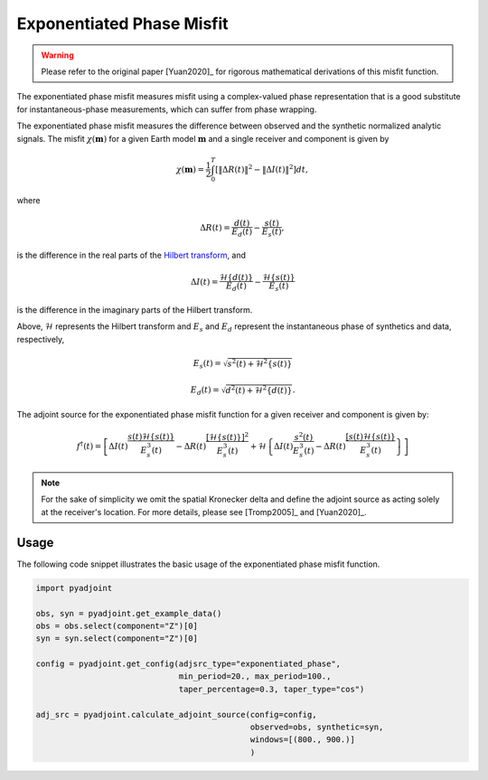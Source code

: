 Exponentiated Phase Misfit
==========================

.. warning::

    Please refer to the original paper [Yuan2020]_ for rigorous mathematical
    derivations of this misfit function.

The exponentiated phase misfit measures misfit
using a complex-valued phase representation that is a good substitute for
instantaneous-phase measurements, which can suffer from phase wrapping.

The exponentiated phase misfit measures the difference between observed and the
synthetic normalized analytic signals. The misfit :math:`\chi(\mathbf{m})` for
a given Earth model :math:`\mathbf{m}` and a single receiver and component is
given by

.. math::

    \chi (\mathbf{m}) =
    \frac{1}{2} \int_0^T \left[ \left\Vert \Delta R(t)\right\Vert^2 -
    \left\Vert\Delta I(t)\right\Vert^2 \right]dt,

where

.. math::

    \Delta R(t) = \frac{d(t)}{E_d(t)} - \frac{s(t)}{E_s(t)},

is the difference in the real parts of the `Hilbert transform
<https://docs.scipy.org/doc/scipy/reference/generated/scipy.signal.hilbert.html>`__, and

.. math::

    \Delta I(t) = \frac{\mathcal{H}\{d(t)\}}{E_d(t)} -
    \frac{\mathcal{H}\{s(t)\}}{E_s(t)}

is the difference in the imaginary parts of the Hilbert transform.


Above, :math:`\mathcal{H}` represents the Hilbert transform and :math:`E_s`
and :math:`E_d` represent the instantaneous phase of synthetics and data,
respectively,

.. math::

    E_s(t) = \sqrt{s^2(t) + \mathcal{H}^2\{s(t)\}}

    E_d(t) = \sqrt{d^2(t) + \mathcal{H}^2\{d(t)\}}.


The adjoint source for the exponentiated phase misfit function for a given
receiver and component is given by:

.. math::

    f^{\dagger}(t) = \left[
    \Delta I(t) \frac{s(t)\mathcal{H}\{s(t)\}}{E^3_s(t)}
    - \Delta R(t) \frac{[\mathcal{H}\{s(t)\}]^2}{E^3_s(t)}
    + \mathcal{H}\left\{
    \Delta I(t) \frac{s^2(t)}{E^3_s(t)}
    - \Delta R(t) \frac{[s(t)\mathcal{H}\{s(t)\}}{E^3_s(t)}
    \right\}
    \right]


.. note::

    For the sake of simplicity we omit the spatial Kronecker delta and define
    the adjoint source as acting solely at the receiver's location. For more
    details, please see [Tromp2005]_ and [Yuan2020]_.


Usage
`````

The following code snippet illustrates the basic usage of the exponentiated
phase misfit function.

.. code:: python

    import pyadjoint

    obs, syn = pyadjoint.get_example_data()
    obs = obs.select(component="Z")[0]
    syn = syn.select(component="Z")[0]

    config = pyadjoint.get_config(adjsrc_type="exponentiated_phase",
                                  min_period=20., max_period=100.,
                                  taper_percentage=0.3, taper_type="cos")

    adj_src = pyadjoint.calculate_adjoint_source(config=config,
                                                 observed=obs, synthetic=syn,
                                                 windows=[(800., 900.)]
                                                 )